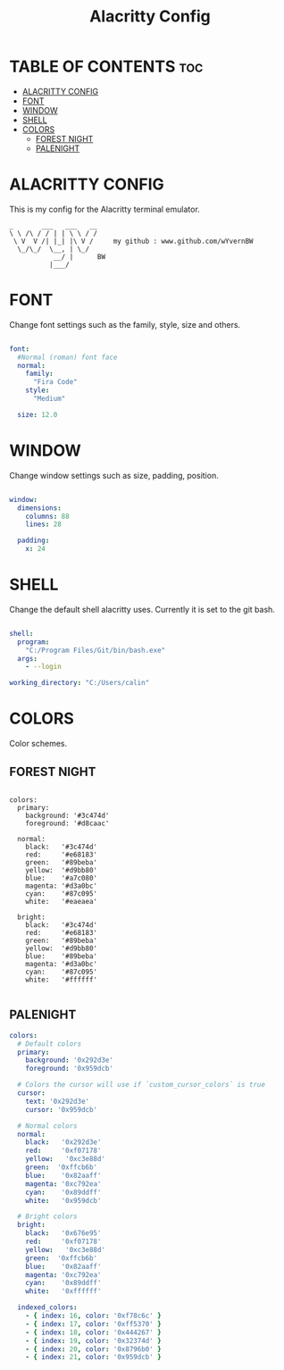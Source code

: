 #+TITLE: Alacritty Config
#+PROPERTY: header-args :tangle ~/Appdata/Roaming/alacritty/alacritty.yml

* TABLE OF CONTENTS :toc:
- [[#alacritty-config][ALACRITTY CONFIG]]
- [[#font][FONT]]
- [[#window][WINDOW]]
- [[#shell][SHELL]]
- [[#colors][COLORS]]
  - [[#forest-night][FOREST NIGHT]]
  - [[#palenight][PALENIGHT]]

* ALACRITTY CONFIG

This is my config for the Alacritty terminal emulator.

#+BEGIN_EXAMPLE
_       ___   ___   __
\ \ /\ / / | | \ \ / /
 \ V  V /| |_| |\ V /     my github : www.github.com/wYvernBW
  \_/\_/  \__, | \_/
           __/ |      BW
          |___/
#+END_EXAMPLE

* FONT

Change font settings such as the family, style, size and others.

#+BEGIN_SRC yaml

font:
  #Normal (roman) font face
  normal:
    family:
      "Fira Code"
    style:
      "Medium"

  size: 12.0

#+END_SRC

* WINDOW

Change window settings such as size, padding, position.

#+BEGIN_SRC yaml

window:
  dimensions:
    columns: 88
    lines: 28

  padding:
    x: 24

#+END_SRC

* SHELL

Change the default shell alacritty uses. Currently it is set to the git bash.

#+BEGIN_SRC yaml

shell:
  program:
    "C:/Program Files/Git/bin/bash.exe"
  args:
    - --login

working_directory: "C:/Users/calin"

#+END_SRC

* COLORS

Color schemes.

** FOREST NIGHT

#+BEGIN_EXAMPLE

colors:
  primary:
    background: '#3c474d'
    foreground: '#d8caac'

  normal:
    black:   '#3c474d'
    red:     '#e68183'
    green:   '#89beba'
    yellow:  '#d9bb80'
    blue:    '#a7c080'
    magenta: '#d3a0bc'
    cyan:    '#87c095'
    white:   '#eaeaea'

  bright:
    black:   '#3c474d'
    red:     '#e68183'
    green:   '#89beba'
    yellow:  '#d9bb80'
    blue:    '#89beba'
    magenta: '#d3a0bc'
    cyan:    '#87c095'
    white:   '#ffffff'

#+END_EXAMPLE

** PALENIGHT
#+BEGIN_SRC yaml
colors:
  # Default colors
  primary:
    background: '0x292d3e'
    foreground: '0x959dcb'

  # Colors the cursor will use if `custom_cursor_colors` is true
  cursor:
    text: '0x292d3e'
    cursor: '0x959dcb'

  # Normal colors
  normal:
    black:   '0x292d3e'
    red:     '0xf07178'
    yellow:   '0xc3e88d'
    green:  '0xffcb6b'
    blue:    '0x82aaff'
    magenta: '0xc792ea'
    cyan:    '0x89ddff'
    white:   '0x959dcb'

  # Bright colors
  bright:
    black:   '0x676e95'
    red:     '0xf07178'
    yellow:   '0xc3e88d'
    green:  '0xffcb6b'
    blue:    '0x82aaff'
    magenta: '0xc792ea'
    cyan:    '0x89ddff'
    white:   '0xffffff'

  indexed_colors:
    - { index: 16, color: '0xf78c6c' }
    - { index: 17, color: '0xff5370' }
    - { index: 18, color: '0x444267' }
    - { index: 19, color: '0x32374d' }
    - { index: 20, color: '0x8796b0' }
    - { index: 21, color: '0x959dcb' }
#+END_SRC
